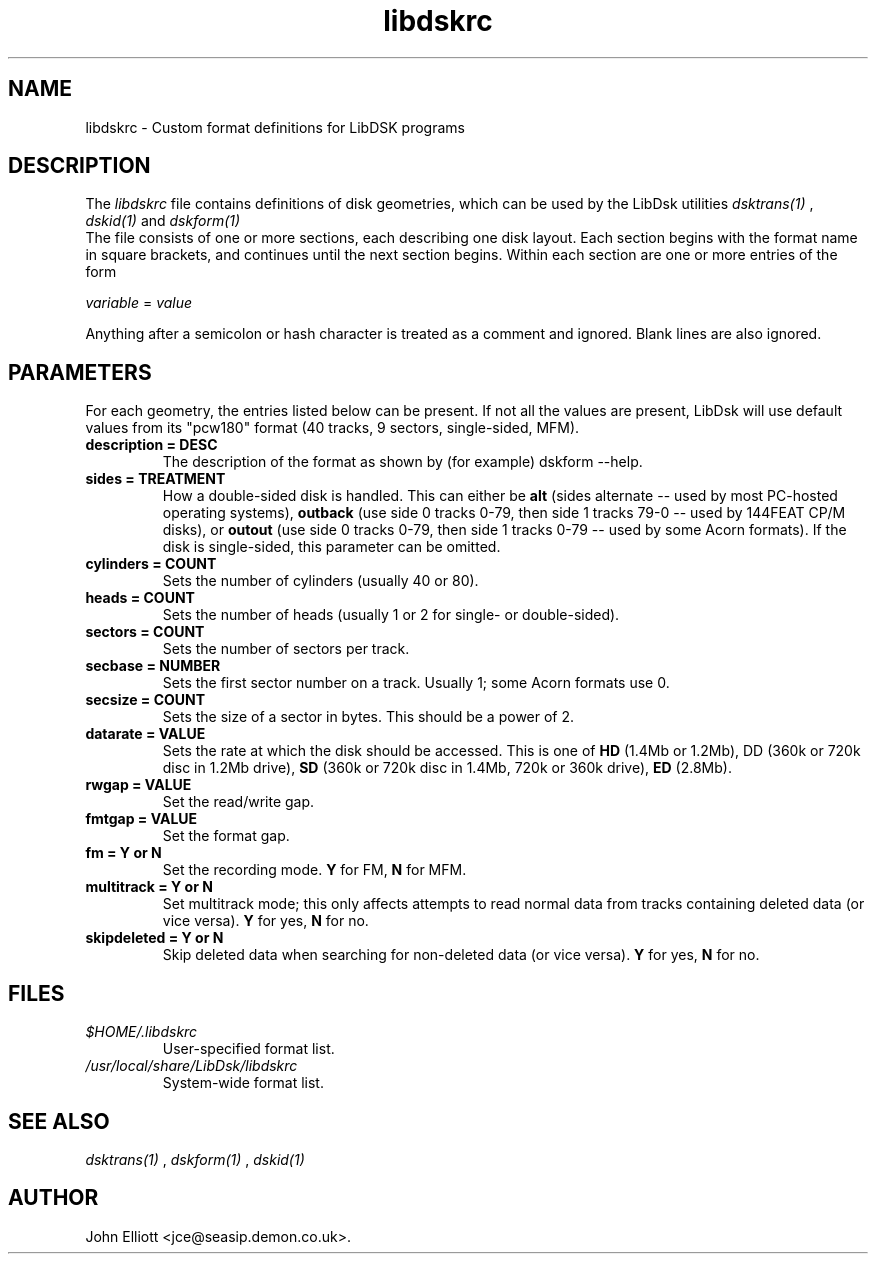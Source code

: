 .\" -*- nroff -*-
.\"
.\" libdskrc.5: libdskrc man page
.\" Copyright (c) 2005 Darren Salt
.\"
.\" This library is free software; you can redistribute it and/or modify it
.\" under the terms of the GNU Library General Public License as published by
.\" the Free Software Foundation; either version 2 of the License, or (at
.\" your option) any later version.
.\"
.\" This library is distributed in the hope that it will be useful, but
.\" WITHOUT ANY WARRANTY; without even the implied warranty of
.\" MERCHANTABILITY or FITNESS FOR A PARTICULAR PURPOSE.  See the GNU Library
.\" General Public License for more details.
.\"
.\" You should have received a copy of the GNU Library General Public License
.\" along with this library; if not, write to the Free Software Foundation,
.\" Inc., 59 Temple Place - Suite 330, Boston, MA 02111-1307, USA
.\"
.\" Author contact information:
.\" John Elliott: email: jce@seasip.demon.co.uk
.\"
.TH libdskrc 5 "20 January 2006" "Version 1.1.9" "Emulators"
.\"
.\"------------------------------------------------------------------
.\"
.SH NAME
libdskrc - Custom format definitions for LibDSK programs
.\"
.\"------------------------------------------------------------------
.\"
.SH DESCRIPTION
.PD 0
.LP
The 
.I libdskrc
file contains definitions of disk 
geometries, which can be used by the LibDsk utilities 
.I dsktrans(1)
, 
.I dskid(1)
and 
.I dskform(1)
. 
.LP 
The file consists of one or more sections, each describing one disk
layout. Each section begins with the format name in square brackets, and 
continues until the next section begins. Within each section are one or more 
entries of the form

.LP
.I variable 
= 
.I value

.LP 
Anything after a semicolon or hash  
character is treated as a comment and ignored. Blank lines are 
also ignored.
 
.\"
.\"------------------------------------------------------------------
.\"
.SH PARAMETERS

.LP 
For each geometry, the entries listed below can be present. If not 
all the values are present, LibDsk will use default values from its
"pcw180" format (40 tracks, 9 sectors, single-sided, MFM).

.TP
.B description = DESC
The description of the format as shown by (for example) dskform --help.

.TP
.B sides = TREATMENT
How a double-sided disk is handled. This can either be 
.B alt 
(sides alternate -- used by most PC-hosted operating systems), 
.B outback 
(use side 0 tracks 0-79, then side 1 tracks 79-0 -- used by 144FEAT 
CP/M disks), or 
.B outout
(use side 0 tracks 0-79, then side 1 tracks 0-79 -- used by some Acorn 
formats). If the disk is single-sided, this parameter can be omitted.

.TP 
.B cylinders = COUNT
Sets the number of cylinders (usually 40 or 80). 

.TP 
.B heads = COUNT
Sets the number of heads (usually 1 or 2 for single- or double-sided). 

.TP
.B sectors = COUNT
Sets the number of sectors per track.

.TP
.B secbase = NUMBER 
Sets the first sector number on a track. Usually 1; some Acorn formats use 0.

.TP
.B secsize = COUNT
Sets the size of a sector in bytes. This should be a power of 2.

.TP 
.B datarate = VALUE
Sets the rate at which the disk should be accessed. This is one of 
.B HD
(1.4Mb or 1.2Mb), 
DD (360k or 720k disc in 1.2Mb drive),
.B SD
(360k or 720k disc in 1.4Mb, 720k or 360k drive),
.B ED
(2.8Mb).

.TP 
.B rwgap = VALUE
Set the read/write gap.

.TP 
.B fmtgap = VALUE
Set the format gap.

.TP 
.B fm = Y or N 
Set the recording mode. 
.B Y 
for FM, 
.B N 
for MFM. 

.TP 
.B multitrack = Y or N 
Set multitrack mode; this only affects attempts to read normal data from
tracks containing deleted data (or vice versa). \fBY\fR for yes, \fBN\fR for 
no.

.TP 
.B skipdeleted = Y or N 
Skip deleted data when searching for non-deleted data (or vice versa).
\fBY\fR for yes, \fBN\fR for no.
.\"
.\"------------------------------------------------------------------
.\"
.SH FILES
.TP
\fI$HOME/.libdskrc\fR
User-specified format list.

.TP
\fI/usr/local/share/LibDsk/libdskrc\fR
System-wide format list.
.\"
.\"------------------------------------------------------------------
.\"
.\".SH BUGS
.\"
.\"------------------------------------------------------------------
.\"
.SH SEE ALSO
.LP
.I dsktrans(1)
,
.I dskform(1)
,
.I dskid(1)
.\"
.\"------------------------------------------------------------------
.\"
.SH AUTHOR
John Elliott <jce@seasip.demon.co.uk>.
